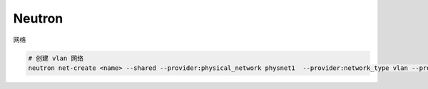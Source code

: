 Neutron
========


网络

.. code-block:: bash

   # 创建 vlan 网络
   neutron net-create <name> --shared --provider:physical_network physnet1  --provider:network_type vlan --provider:segmentation_id 16